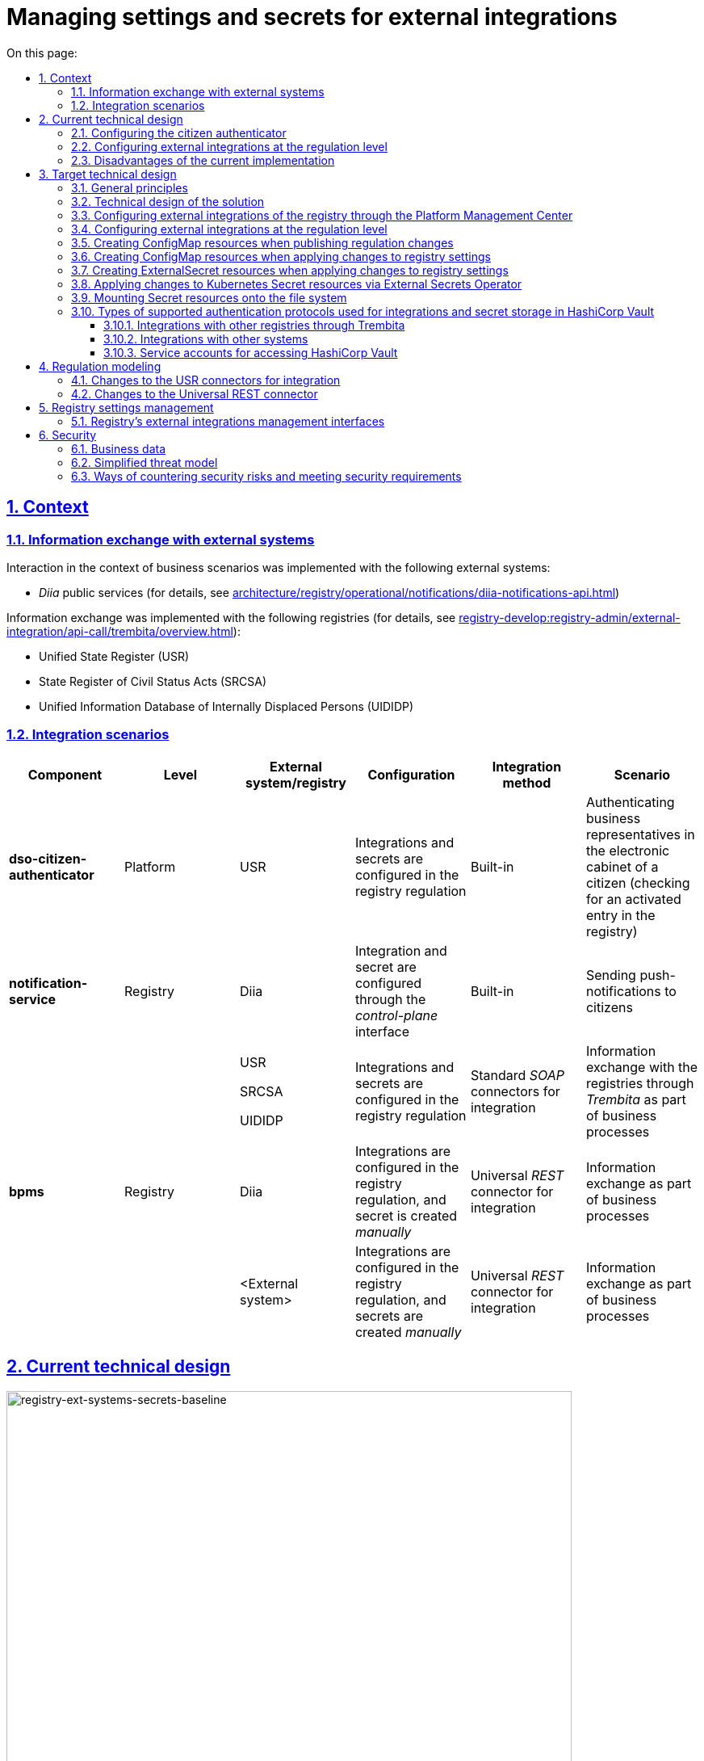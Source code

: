 :toc-title: On this page:
:toc: auto
:toclevels: 5
:experimental:
:sectnums:
:sectnumlevels: 5
:sectanchors:
:sectlinks:
:partnums:

//= Управління налаштуваннями та секретами зовнішніх інтеграцій
= Managing settings and secrets for external integrations

//== Контекст
== Context

//=== Інформаційний обмін з зовнішніми системами
=== Information exchange with external systems

//Перелік зовнішніх систем, з якими реалізована взаємодія в рамках бізнес-сценаріїв:

Interaction in the context of business scenarios was implemented with the following external systems:

//- Публічні сервіси "_Дія_" (з детальною інформацією можна ознайомитись у розділі xref:architecture/registry/operational/notifications/diia-notifications-api.adoc[])

//TODO: Change link to en version
* _Diia_ public services (for details, see xref:architecture/registry/operational/notifications/diia-notifications-api.adoc[])

//Перелік реєстрів, з якими реалізовано інформаційний обмін (з детальною інформацією можна ознайомитись у розділі xref:registry-develop:registry-admin/external-integration/api-call/trembita/overview.adoc[]):

//TODO: Change link to en version
Information exchange was implemented with the following registries (for details, see xref:registry-develop:registry-admin/external-integration/api-call/trembita/overview.adoc[]):

////
- Єдиний державний реєстр (ЄДР)
- Державний реєстр актів цивільного стану (ДРАЦС)
- Єдина інформаційна база даних внутрішньо переміщених осіб (ЄІБДВПО)
////

* Unified State Register (USR)
* State Register of Civil Status Acts (SRCSA)
* Unified Information Database of Internally Displaced Persons (UIDIDP)

//=== Інтеграційни сценарії
=== Integration scenarios

|===
|Component|Level|External system/registry|Configuration|Integration method|Scenario

|*dso-citizen-authenticator*
|Platform
|USR
//|Конфігурація інтеграцій та секретів в регламенті реєстру
|Integrations and secrets are configured in the registry regulation
|Built-in
//|Аутентифікація представників бізнесу у _Кабінеті Громадянина_ (перевірка наявності активованого запису в реєстрі)
|Authenticating business representatives in the electronic cabinet of a citizen (checking for an activated entry in the registry)

|*notification-service*
|Registry
|Diia
//|Конфігурація інтеграції та секрету через інтерфейс _control-plane_
|Integration and secret are configured through the _control-plane_ interface
|Built-in
//|Відправлення інформаційних push-повідомлень громадянам
|Sending push-notifications to citizens

.3+|*bpms*
.3+|Registry
|USR

SRCSA

UIDIDP
//|Конфігурація інтеграцій та секретів в регламенті реєстру
|Integrations and secrets are configured in the registry regulation
//|Типові інтеграційні _SOAP_-конектори
|Standard _SOAP_ connectors for integration
//|Інформаційний обмін з реєстрами через Трембіту в рамках виконання бізнес-процесів
|Information exchange with the registries through _Trembita_ as part of business processes

|Diia
//|Конфігурація інтеграцій в регламенті та _ручне_ створення секрету
|Integrations are configured in the registry regulation, and secret is created _manually_
//|Універсальний інтеграційний _REST_-конектор
|Universal _REST_ connector for integration
//|Інформаційний обмін в рамках виконання бізнес-процесів
|Information exchange as part of business processes

|<External system>
//|Конфігурація інтеграцій в регламенті та _ручне_ створення секретів
|Integrations are configured in the registry regulation, and secrets are created _manually_
//|Універсальний інтеграційний _REST_-конектор
|Universal _REST_ connector for integration
//|Інформаційний обмін через в рамках виконання бізнес-процесів
|Information exchange as part of business processes
|===

//== Поточний технічний дизайн
== Current technical design

image::architecture/platform/administrative/control-plane/ext-secrets-management/registry-ext-systems-secrets-baseline.svg[registry-ext-systems-secrets-baseline,700]

//=== Налаштування аутентифікатора громадян
=== Configuring the citizen authenticator

//В рамках аутентифікації громадян, система отримує дані користувача з ЄДР. Конфігурація інтеграції та секрет зберігаються на рівні регламенту та застосовуються _Пайплайном публікації регламенту_ для налаштування _dso-citizen-authenticator_ реєстру:

To authenticate citizens, the system fetches user data from USR. Integration configuration and secret are stored at the regulation level and are used by the _Regulation publishing pipeline_ to configure the registry's _dso-citizen-authenticator_:

image::architecture/platform/administrative/control-plane/ext-secrets-management/dso-citizen-authenticator.png[dso-citizen-authenticator, 300]

//=== Налаштування зовнішніх інтеграцій на рівні регламенту
=== Configuring external integrations at the regulation level

//Наразі інтеграції з реєстрами через Трембіту реалізовані за допомогою типових інтеграційних _SOAP_-конекторів.

Currently, integrations with registries through _Trembita_ are implemented via standard _SOAP_ connectors for integration.

//TIP: Детальніше можна ознайомитись у розділі xref:registry-develop:bp-modeling/external-integration/api-call/connectors-external-registry.adoc[]

//TODO: Change link to en version
TIP: For details, see xref:registry-develop:bp-modeling/external-integration/api-call/connectors-external-registry.adoc[]

//Для _REST_-інтеграцій з зовнішніми системами реалізовано _Універсальний REST-конектор_, який підтримує наступні способи авторизації:

REST-based integrations with external systems are implemented using the _Universal REST connector_, which supports the following authorization methods:

* _BASIC_ (username + password)
* _PARTNER_TOKEN_ (partner_token + Bearer token)

//TIP: Детальніше можна ознайомитись у розділі xref:registry-develop:bp-modeling/bp/rest-connector.adoc[]

//TODO: Change link to en version
TIP: For details, see xref:registry-develop:bp-modeling/bp/rest-connector.adoc[]

.registry-gerrit:<registry-regulation>.git/bp-trembita/configuration.yml
[source, yaml]
----
trembita-exchange-gateway:
  registries:
    edr-registry:
      user-id: 'DDM'
      protocol-version: '4.0'
      trembita-url: 'trembita.url/mockEDRService'
      authorization-token: 'token'
      client:
        x-road-instance: 'SEVDEIR-TEST'
        member-class: 'GOV'
        member-code: '43395033'
        subsystem-code: 'IDGOV_TEST_01'
      service:
        x-road-instance: 'SEVDEIR-TEST'
        member-class: 'GOV'
        member-code: '00015622'
        subsystem-code: '2_MJU_EDR_prod'
external-systems:
  diia:
    url: http://api2.diia.gov.ua
    methods:
      get-damaged-property:
        path: /api/v1/public-service/damaged-property/filtered
        method: GET
    auth:
      type: PARTNER_TOKEN
      secret-name: diia-partner-token
      partner-token-auth-url: https://api2t.diia.gov.ua/api/v1/auth/partner
      token-json-path: $.token
  httpbin:
    url: http://httpbin.org/
    methods:
      get:
        path: /get
        method: GET
    auth:
      type: BASIC
      secret-name: httpbin-basic-authentication
----

//=== Недоліки поточної реалізації
=== Disadvantages of the current implementation

////
* Визначення налаштувань інтеграцій, які залежать від оточення, на рівні регламенту, що унеможливлює промоцію регламенту між екземплярами реєстру (адреси та секрети зовнішніх систем, тощо.)
* Визначення секретів для доступу до зовнішніх систем на рівні регламенту
* Необхідність виконання ротації секретів адміністратором регламенту
* Необхідність ручного створення _OpenShift_-секретів зовнішніх систем адміністратором реєстру
* Необхідність ручного налаштування мережевих політик (створення _Istio Service Entry_ для зовнішніх систем)
* Дублювання налаштувань клієнта _Трембіти_ для реєстру на рівні регламенту
////

* Environment-specific integration settings are defined at the regulation level, which prohibits promoting the regulation between registry instances (such as locations and secrets of external systems).
* The secrets for accessing external systems are defined at the regulation level.
* Regulation administrator needs to handle secrets rotation.
* Registry administrator needs to manually create _OpenShift_ secrets for external systems.
* Network policies must be configured manually (this includes creating _Istio Service Entry_ for external systems).
* _Trembita_ client settings for the registry are duplicated at the regulation level.

//== Цільовий технічний дизайн
== Target technical design

//=== Загальні принципи
=== General principles

////
- Регламент реєстру не має містити налаштувань, які залежать від "оточення" / екземпляра реєстру
- Регламент реєстру не має містити конфіденційних даних ні в якій формі
- Налаштування параметрів зовнішніх інтеграцій не мають дублюватись та використовуються централізовано
- Додання зовнішніх систем для інтеграції з реєстром не потребує ручних дій налаштування мережевих політик
- Секрети з параметрами доступу до зовнішніх систем зберігаються в захищеному сховищі сервісу управління секретами _HashiCorp Vault_
- Адміністратор реєстру та Адміністратор безпеки визначають правомірність взаємодії реєстру з зовнішніми системами
- Адміністратор реєстру налаштовує інтеграції з зовнішніми системами (протокол інтеграції, адреса, протокол аутентифікації, секрети, тощо.) на рівні екземпляра реєстру
- Адміністратор реєстру відповідає за ротацію секретів з параметрами доступу до зовнішніх систем
- Адміністратор регламенту виконує мінімальний об'єм попередньої конфігурації на рівні регламенту для використання зовнішніх інтеграцій в бізнес-процесах
- Між-реєстрова інтеграція через Трембіту реалізується у вигляді каталогу типових розширень-конекторів до реєстрів та не потребує додаткової конфігурації на рівні регламенту
- Інтеграція з 3rd-party системами потребує додаткової конфігурації на рівні регламенту у вигляді переліку операцій та їх типів, які використовує реєстр через типове розширення БП _Універсальний REST-конектор_
- Доступ до захищеного сховища сервісу управління секретами _HashiCorp Vault_ має Control Plane Console та External Secrets Operator через окремого сервісного користувача
- Кожний сервісний користувач для доступу в _HashiCorp Vault_ повинен мати налаштовану полісі з мінімально необхідними _Сapabilities_ для виконання своїх задач (Principle of least privilege)
////

* Registry regulation should not contain environment- or instance-specific settings.
* Registry regulation should not contain confidential data in any form.
* External integration parameters are stored centrally and not duplicated.
* Integrating the registry with additional external systems does not require configuring network policies manually.
* Secrets with access parameters to external systems are stored in a secure storage of the _HashiCorp Vault_ secrets management service.
* Registry administrator and security administrator determine the validity of registry's interactions with external systems.
* Registry administrator configures integrations with external systems (including integration protocol, locations, authentication protocol, and secrets) at the registry instance level.
* Registry administrator handles rotation of secrets with access parameters to external systems.
* Regulation administrator performs minimal initial configuration at the regulation level to use external integrations in business processes (BPs).
* Integration between registries through _Trembita_ is implemented as a catalogue of typical extensions-connectors to registries and does not require additional configuration at the regulation level.
* Integration with third-party systems requires additional configuration at the regulation level in the form of a list of operations and their types used by the registry through a typical BP extension called _Universal REST connector_.
* Control Plane Console and External Secrets Operator access the _HashiCorp Vault_ secrets management service using a dedicated service account.
* Every service account used to access _HashiCorp Vault_ must have a configured policy with a minimum set of _Capabilities_ to perform their tasks (using the principle of least privilege).

//=== Технічний дизайн рішення
=== Technical design of the solution

[NOTE]
--
//Для синхронізації змін між секретами _HashiCorp Vault_ та _Secret_-ресурсами реєстру використовується https://external-secrets.io/[External Secrets Operator].
Changes between _HashiCorp Vault_ secrets and registry's _Secret_ resources are synchronized via https://external-secrets.io/[External Secrets Operator].
--

[CAUTION]
--
//В рамках реалізації дизайну необхідно внести відповідні зміни до налаштування та використання конфігурації каналу зв'язку з _Дією_ у підсистемі нотифікацій xref:architecture/registry/operational/notifications/notifications-channels-configuration.adoc#_налаштування_каналу_звязку_для_відправки_push_повідомлень_у_мобільний_додаток_дія[]

//TODO: Change link to en version
Implementing this design requires making corresponding changes to the settings and usage of the notifications channels configuration with _Diia_ within the notifications subsystem xref:architecture/registry/operational/notifications/notifications-channels-configuration.adoc#_налаштування_каналу_звязку_для_відправки_push_повідомлень_у_мобільний_додаток_дія[].
--

image::architecture/platform/administrative/control-plane/ext-secrets-management/registry-ext-secrets-operator.svg[registry-ext-secrets-operator,700]

////
// TODO: Double-check the first list item in ua for correctness (+typo)
* Адміністратор реєстру створює/редагую конфігурацію реєстру та вносить налаштування реєстру-клієнта _ШБО Трембіта_ через *control-plane-console*, що призводить до:
** збереження _trembita.consumer_-запису про конфігурацію у *control-plane-gerrit:<registry>.git/deployment-templates/values.yaml*
** ініціювання *platform-jenkins* пайплайну та застосування відповідного _Helm_-чарту з використанням отриманих з *git*-репозиторію налаштувань до неймспейсу реєстру
* Адміністратор реєстру створює/редагую конфігурацію реєстру та вносить налаштування інтеграції з _Дією_ через *control-plane-console*, що призводить до:
** збереження секрету та мета-даних у *user-management:hashicorp-vault* за шляхом "*registry-kv/registry/<registry/>external-systems/diia*" в залежності від обраного способу аутентифікації (_AUTH_TOKEN+BEARER_)
** збереження _external-systems.diia_-запису про конфігурацію та _vault:_-посилання на зовнішній _Vault_-секрет у *control-plane-gerrit:<registry>.git/deployment-templates/values.yaml*
** ініціювання *platform-jenkins* пайплайну та застосування відповідного _Helm_-чарту з використанням отриманих з *git*-репозиторію налаштувань до неймспейсу реєстру
** створення _ConfigMap_-ресурсу "*diia-configuration*" у неймспейсі реєстру для використання сервісами *bpms* та *ddm-notification-service*
** створення _Istio ServiceEntry_-ресурсу для забезпечення доступу до зовнішньої системи сервісам *bpms* та *ddm-notification-service* реєстру
** створення _Secret_-ресурсу "*diia-secret*" оператором _External Secrets Operator_ як результат опрацювання _ExternalSecret_-ресурсу *diia-external-secret* та отримання даних з *user-management:hashicorp-vault* для використання сервісами *bpms* та *ddm-notification-service*
- ...
////

* The registry administrator creates and edits the registry configuration and enters the settings of the client registry into _SEG Trembita_ through the *control-plane-console*. This results in:
** Saving the _trembita.consumer_ configuration entry to *control-plane-gerrit:<registry>.git/deployment-templates/values.yaml*
** Initializing the *platform-jenkins* pipeline and applying the corresponding _Helm_ chart to the registry namespace using the settings obtained from the _Git_ repository.
* The registry administrator creates and edits the registry configuration and defines the _Diia_ integration properties through the *control-plane-console*. This results in:
** Saving the secret and metadata to *user-management:hashicorp-vault* using the *registry-kv/registry/<registry/>external-systems/diia* path depending on the selected authentication method (_AUTH_TOKEN+BEARER_).
** Saving the _external-systems.diia_ configuration entry and the _vault:_-link for external _Vault_-secret to *control-plane-gerrit:<registry>.git/deployment-templates/values.yaml*
** Initializing the *platform-jenkins* pipeline and applying the corresponding _Helm_ chart to the registry namespace using the settings obtained from the _Git_ repository.
** Creating the _ConfigMap_ resource *diia-configuration* in the registry namespace to be used by the *bpms* and *ddm-notification-service* services.
** Creating the _Istio ServiceEntry_ resource to give the *bpms* and *ddm-notification-service* services access to the external system.
** _External Secrets Operator_ creating the _Secret_ resource *diia-secret* after processing the _ExternalSecret_ resource *diia-external-secret* and receiving data from *user-management:hashicorp-vault* to be used by the *bpms* and *ddm-notification-service* services.

//=== Налаштування зовнішніх інтеграцій реєстру через _Центр управління платформою_
=== Configuring external integrations of the registry through the Platform Management Center

[NOTE]
--
//Для налаштувань реєстру у якості учасника інформаційного обміну, необхідно задати адресу ШБО Трембіти, яка є єдиним екземпляром для інтеграції з іншими реєстрами. Необхідно розглянути можливість її глобального визначення замість дублювання для кожного з реєстрів.

Connecting a registry to the information exchange requires specifying the location of _SEG Trembita_ that serves as the only means of integration with other registries. We need to consider the possibility of defining it globally instead of duplicating it across each registry.

//Наразі, ціллю дублювання є можливість визначення окремих мок-сервісів для реєстрів - необхідно змінити цей підхід в майбутньому.

Currently, duplicating enables us to define separate mock services for the registries, but this approach needs to change going forward.
--

[IMPORTANT]
--
//Наразі при внесенні змін через *control-plane-console* система автоматично створює _Gerrit MR_ та інтегрує його до репозиторію конфігурації цільового реєстру _<registry>.git_.

//TODO: Double-check that MR = merge request in this context
Currently, when making changes through the *control-plane-console*, the system automatically creates a merge request in _Gerrit_ and integrates it into the target registry's configuration repository: _<registry>.git_.
--

.control-plane-gerrit:<registry>.git/deployment-templates/values.yaml
[source,yaml]
----
trembita:
# External registries used through Trembita / business processes specific integration connectors - can be updated & can't be removed by "control-plane" administrator
  registries:
    edr-registry:
      user-id: "DDM"
      protocol-version: "4.0"
      url: "https://trembita.mdtu-ddm.projects.epam.com"
      type: "platform" # non-removable record + secret metadata
      protocol: "SOAP"
      client:
        x-road-instance: "SEVDEIR-TEST"
        member-class: "GOV"
        member-code: "43395033"
        subsystem-code: "IDGOV_TEST_01"
      service:
        x-road-instance: "SEVDEIR-TEST"
        member-class: "GOV"
        member-code: "00015622"
        subsystem-code: "2_MJU_EDR_prod"
      auth:
        type: "AUTH_TOKEN"
        secret: "vault:registry-kv/registry/<registry>/trembita-registries/<trembita-registry-name>"
    dracs-registry:
      user-id: "DDM"
      protocol-version: "4.0"
      url: "https://trembita.mdtu-ddm.projects.epam.com"
      type: "platform" # non-removable record + secret metadata
      protocol: "SOAP"
      client:
        x-road-instance: "SEVDEIR-TEST"
        member-class: "GOV"
        member-code: "43395033"
        subsystem-code: "IDGOV_TEST_01"
      service:
        x-road-instance: "SEVDEIR-TEST"
        member-class: "GOV"
        member-code: "00015622"
        subsystem-code: "2_MJU_EDR_prod"
    idp-exchange-service-registry:
      user-id: "DDM"
      protocol-version: "4.0"
      url: "https://trembita.mdtu-ddm.projects.epam.com"
      type: "platform" # non-removable record + secret metadata
      protocol: "SOAP"
      client:
        x-road-instance: "SEVDEIR-TEST"
        member-class: "GOV"
        member-code: "43395033"
        subsystem-code: "IDGOV_TEST_01"
      service:
        x-road-instance: "SEVDEIR-TEST"
        member-class: "GOV"
        member-code: "00015622"
        subsystem-code: "2_MJU_EDR_prod"
external-systems:
# External system used both by registry services and business processes - can be updated & can't be removed by "control-plane" administrator
  diia:
    url: "https://api2t.diia.gov.ua"
    protocol: "REST"
    type: "platform" # non-removable record + secret metadata
    auth:
      type: "AUTH_TOKEN+BEARER"
      auth-url: "https://api2t-auth.diia.gov.ua/api/v1/auth/partner" # can be used both as an absolute url to external auth server or relative path to external system base url ('/api/v1/auth/partner')
      access-token-json-path: "$.token"
      secret: "vault:registry-kv/registry/<registry>/external-systems/<ext-system-name>"
# Example external systems added for particular registry and explicitly "used" on regulation level - can be added/updated/removed if necessary by "control-plane" administrator
  http-bin:
    url: "http://httpbin.org/"
    protocol: "REST"
    type: "registry" # removable record + secret metadata
    auth:
      type: "BASIC"
      secret: "vault:registry-kv/registry/<registry>/external-systems/<ext-system-name>"
  secured-service:
    url: "http://secured-service.org/"
    protocol: "REST"
    type: "registry" # removable record + secret metadata
    auth:
      type: "BEARER"
      secret: "vault:registry-kv/registry/<registry>/external-systems/<ext-system-name>"
----

[NOTE]
--
//Для кожного запису налаштувань інтеграції з зовнішніми системами, має бути автоматично створений ресурс _Istio Service Entry_ для надання дозволу взаємодії згідно дизайну.

For each record containing integration settings for external systems, an _Istio Service Entry_ resource must be created automatically to allow the exchange according to the design.
--

//=== Налаштування зовнішніх інтеграцій на рівні регламенту
=== Configuring external integrations at the regulation level

.registry-gerrit:<registry-regulation>.git/bp-trembita/configuration.yml
[source, yaml]
----
# reusing external system names configured on registry level
external-systems:
  diia:
    operations:
      get-damaged-property:
        resource-path: "/api/v1/public-service/damaged-property/filtered"
        method: "GET"
      create-distribution:
        resource-path: "/api/v1/notification/distribution/push"
        method: "POST"
  http-bin:
    operations:
      get-operation:
        resource-path: "/get"
        method: "GET"
----

//=== Створення _ConfigMap_ ресурсів при публікації змін регламенту
=== Creating ConfigMap resources when publishing regulation changes

.ConfigMap: "external-systems-endpoint-configuration"
[source,yaml]
----
kind: ConfigMap
apiVersion: v1
metadata:
  name: external-systems-endpoint-configuration
  namespace: <registry-namespace>
data:
  external-systems-endpoint-configuration.yml: |
    external-systems:
      diia:
        operations:
          get-damaged-property:
            resource-path: "/api/v1/public-service/damaged-property/filtered"
            method: "GET"
          create-distribution:
            resource-path: "/api/v1/notification/distribution/push"
            method: "POST"
      http-bin:
        operations:
          get-operation:
            resource-path: "/get"
            method: "GET"
----

//=== Створення _ConfigMap_ ресурсів при застосуванні змін до налаштувань реєстру
=== Creating ConfigMap resources when applying changes to registry settings

.ConfigMap: "trembita-registries-configuration"
[source,yaml]
----
kind: ConfigMap
apiVersion: v1
metadata:
  name: trembita-registries-configuration
  namespace: <registry-namespace>
data:
  trembita-registries-configuration.yml: |
    trembita:
     registries:
        edr-registry:
          user-id: "DDM"
          protocol-version: "4.0"
          url: "https://trembita.mdtu-ddm.projects.epam.com"
          protocol: "SOAP"
          client:
            x-road-instance: "SEVDEIR-TEST"
            member-class: "GOV"
            member-code: "43395033"
            subsystem-code: "IDGOV_TEST_01"
          service:
            x-road-instance: "SEVDEIR-TEST"
            member-class: "GOV"
            member-code: "00015622"
            subsystem-code: "2_MJU_EDR_prod"
          auth:
            type: "AUTH_TOKEN"
        dracs-registry:
          user-id: "DDM"
          protocol-version: "4.0"
          url: "https://trembita.mdtu-ddm.projects.epam.com"
          protocol: "SOAP"
          client:
            x-road-instance: "SEVDEIR-TEST"
            member-class: "GOV"
            member-code: "43395033"
            subsystem-code: "IDGOV_TEST_01"
          service:
            x-road-instance: "SEVDEIR-TEST"
            member-class: "GOV"
            member-code: "00015622"
            subsystem-code: "2_MJU_EDR_prod"
        idp-exchange-service-registry:
          user-id: "DDM"
          protocol-version: "4.0"
          url: "https://trembita.mdtu-ddm.projects.epam.com"
          protocol: "SOAP"
          client:
            x-road-instance: "SEVDEIR-TEST"
            member-class: "GOV"
            member-code: "43395033"
            subsystem-code: "IDGOV_TEST_01"
          service:
            x-road-instance: "SEVDEIR-TEST"
            member-class: "GOV"
            member-code: "00015622"
            subsystem-code: "2_MJU_EDR_prod"
----

.ConfigMap: "external-systems-configuration"
[source,yaml]
----
kind: ConfigMap
apiVersion: v1
metadata:
  name: external-systems-configuration
  namespace: <registry-namespace>
data:
  external-systems-configuration.yml: |
    external-systems:
      http-bin:
        url: "http://httpbin.org/"
        protocol: "REST"
        auth:
          type: "BASIC"
      secured-service:
        url: "http://secured-service.org/"
        protocol: "REST"
        auth:
          type: "BEARER"
----

.ConfigMap: "diia-configuration"
[source,yaml]
----
kind: ConfigMap
apiVersion: v1
metadata:
  name: diia-configuration
  namespace: <registry-namespace>
data:
  diia-configuration.yml: |
    external-systems:
      diia:
        url: "https://api2t.diia.gov.ua"
        protocol: "REST"
        auth:
          type: "AUTH_TOKEN+BEARER"
          auth-url: "https://api2t-auth.diia.gov.ua/api/v1/auth/partner"
          access-token-json-path: "$.token"
----

//=== Створення _ExternalSecret_ ресурсів при застосуванні змін до налаштувань реєстру
=== Creating ExternalSecret resources when applying changes to registry settings

.ExternalSecret: "trembita-registries-external-secrets"
[source,yaml]
----
kind: ExternalSecret
apiVersion: external-secrets.io/v1beta1
metadata:
  name: trembita-registries-external-secrets
  namespace: <registry-namespace>
spec:
  refreshInterval: "10s"
  secretStoreRef:
    name: user-management:hashicorp-vault
    kind: SecretStore
  target:
    name: trembita-registries-secrets
  dataFrom:
  - extract:
      key: "registry/<registry>/trembita-registries"
----

.ExternalSecret: "external-systems-external-secrets"
[source,yaml]
----
kind: ExternalSecret
apiVersion: external-secrets.io/v1beta1
metadata:
  name: external-systems-external-secrets
  namespace: <registry-namespace>
spec:
  refreshInterval: "10s"
  secretStoreRef:
    name: user-management:hashicorp-vault
    kind: SecretStore
  target:
    name: external-systems-secrets
  dataFrom:
  - extract:
      key: "registry/<registry>/external-systems"

----

.ExternalSecret: "diia-external-secret"
[source,yaml]
----
kind: ExternalSecret
apiVersion: external-secrets.io/v1beta1
metadata:
  name: diia-external-secret
  namespace: <registry-namespace>
spec:
  refreshInterval: "10s"
  secretStoreRef:
    name: user-management:hashicorp-vault
    kind: SecretStore
  target:
    name: diia-secret
data:
  - secretKey: "external-systems.diia.auth.secret.token"
    remoteRef:
      key: "registry/<registry>/external-systems"
      property: "external-systems.diia.auth.secret.token"
----

//=== Застосування змін до _Secret_ ресурсів _Kubernetes_ оператором _External Secrets Operator_
=== Applying changes to Kubernetes Secret resources via External Secrets Operator

[TIP]
--
//_External Secrets Operator_ підтримує створення єдиного _Secret_-ресурсу на базі N записів секретів з _HashiCorp Vault_ з можливостями проведення трансформацій.

// TODO: Clarify: "на базі N записів" = "based on a number of records"?
_External Secrets Operator_ supports creating a unified _Secret_ resource based on N secret records from _HashiCorp Vault_ with transformation options.
--

.Secret: "trembita-registries-secrets"
[source,yaml]
----
kind: Secret
apiVersion: v1
metadata:
  name: trembita-registries-secrets
  namespace: <registry-namespace>
data:
  trembita.registries.<registry-name-1>.auth.secret.token: "<token>"
  trembita.registries.<registry-name-2>.auth.secret.token: "<token>"
  trembita.registries.<registry-name-3>.auth.secret.token: "<token>"
----

.Secret: "external-systems-secrets"
[source,yaml]
----
kind: Secret
apiVersion: v1
metadata:
  name: external-systems-secrets
  namespace: <registry-namespace>
data:
  external-systems.<external-system-name-1>.auth.secret.username: "<username>"
  external-systems.<external-system-name-1>.auth.secret.password: "<password>"
  external-systems.<external-system-name-2>.auth.secret.token: "<token>"
  external-systems.diia.auth.secret.token: "<token>"
----

.Secret: "diia-secret"
[source,yaml]
----
kind: Secret
apiVersion: v1
metadata:
  name: diia-secret
  namespace: <registry-namespace>
data:
  external-systems.diia.auth.secret.token: "<token>"
----

//=== Маунтинг _Secret_ ресурсів на файлову систему
=== Mounting Secret resources onto the file system

.Deployment: "bpms"
[source,yaml]
----
apiVersion: apps/v1
kind: Deployment
metadata:
  name: bpms
spec:
  template:
      containers:
        - name: bpms
          volumeMounts:
            - name: bpms-trembita-registries-secrets
              mountPath: /app/secrets/trembita-registries
            - name: bpms-external-systems-secrets
              mountPath: /app/secrets/external-systems
            - name: bpms-diia-secret
              mountPath: /app/secrets/diia
      volumes:
        - name: bpms-trembita-registries-secrets
          secret:
            secretName: trembita-registries-secrets
        - name: bpms-external-systems-secrets
          secret:
            secretName: external-systems-secrets
        - name: bpms-diia-secret
          secret:
            secretName: diia-secret
----

.File system
[plantuml, secret-mount-structure, svg]
----
@startsalt
{
{T
+ <&folder> /app/secrets
++++ <&folder> <b>trembita-registries</b>
++++++ <&file> trembita.registries.<registry-name-1>.auth.secret.token
++++++ <&file> trembita.registries.<registry-name-2>.auth.secret.token
++++++ <&file> trembita.registries.<registry-name-3>.auth.secret.token
++++ <&folder> <b>external-systems</b>
++++++ <&file> external-systems.<external-system-name-1>.auth.secret.username
++++++ <&file> external-systems.<external-system-name-1>.auth.secret.password
++++++ <&file> external-systems.<external-system-name-2>.auth.secret.token
++++ <&folder> <b>diia</b>
++++++ <&file> external-systems.diia.auth.secret.token
}
}
@endsalt
----

//=== Типи підтримуваних протоколів аутентифікації для інтеграцій та зберігання секретів у _HashiCorp Vault_
=== Types of supported authentication protocols used for integrations and secret storage in HashiCorp Vault

[IMPORTANT]
--
//При збереженні секретів у *user-management:hashicorp-vault* необхідно додатково вносити мета-дані в залежності від типу запису інтеграції для подальшого використання при фільтруванні секретів:

When saving secrets to *user-management:hashicorp-vault*, adding metadata related to the integration record type is required to enable further secrets filtering:

* _type_: platform
* _type_: registry
--

//==== Інтеграції з іншими реєстрами через Трембіту:
==== Integrations with other registries through Trembita

////
- _NO_AUTH_ - взаємодія з реєстром через _ШБО Трембіта_ не потребує додаткової авторизації
- _AUTH_TOKEN_ - взаємодія з реєстром через _ШБО Трембіта_ потребує додаткової авторизації з використанням авторизаційного токену
////

* _NO_AUTH_ -- Interaction with the registry through _SEG Trembita_ does not require additional authorization.
* _AUTH_TOKEN_ -- Interaction with the registry through _SEG Trembita_ requires additional authorization using an authorization token.

//Секрети для взаємодії з реєстрами зберігаються у _HashiCorp Vault_ (*user-management:hashicorp-vault*) за шляхом, згенерованим згідно конвенції:

Secrets used to interact with the registries are stored in _HashiCorp Vault_ (*user-management:hashicorp-vault*) using the path generated according to the following convention:

[source]
----
registry-kv/registry/<registry>/trembita-registries/<trembita-registry-name>
----

////
- _<registry>_ - службова назва реєстру
- _<trembita-registry-name>_ - службова назва реєстру, для якого налаштована інтеграція через _ШБО Трембіта_
////

Where:

* _<registry>_ is the service name of the registry
* _<trembita-registry-name>_ is the service name of the registry for which the integration is configured through _SEG Trembita_

//.Приклад зберігання "AUTH_TOKEN" секрету у _HashiCorp Vault_: "registry-kv/registry/<registry>/trembita-registries/<trembita-registry-name>"
.An example of storing the "AUTH_TOKEN" secret in _HashiCorp Vault_: "registry-kv/registry/<registry>/trembita-registries/<trembita-registry-name>"
[source, json]
----
{
  "trembita.registries.<registry-name>.auth.secret.token": "<authorization-token>"
}
----

//==== Інтеграції з іншими системами:
==== Integrations with other systems

////
- _NO_AUTH_ - взаємодія з зовнішньою системою не потребує авторизації
- _BASIC_ - взаємодія з зовнішньою системою потребую проходження стандартної аутентифікації з використанням _username_ та _password_
- _AUTH_TOKEN_ - взаємодія з зовнішньою системою потребує авторизації з використанням авторизаційного токену
- _AUTH_TOKEN+BEARER_ - взаємодія з зовнішньою системою потребує двоетапної авторизації з отриманням токену доступу за авторизаційним токеном
- _BEARER_ - взаємодія з зовнішньою системою потребує авторизації з використанням авторизаційного токену
////

* _NO_AUTH_ -- Interaction with an external system does not require authorization.
* _BASIC_ -- Interaction with an external system requires standard authentication with a username and password.
* _AUTH_TOKEN_ -- Interaction with an external system requires authorization with an authorization token.
* _AUTH_TOKEN+BEARER_ -- Interaction with an external system requires two-step authorization, using the authorization token to obtain an access token.
* _BEARER_ -- Interaction with an external system requires authorization with an authorization token.

//Секрети для взаємодії з зовнішніми системами зберігаються у _HashiCorp Vault_ (*user-management:hashicorp-vault*) за шляхом, згенерованим згідно конвенції:

Secrets used to interact with external systems are stored in _HashiCorp Vault_ (*user-management:hashicorp-vault*) using the path generated according to the following convention:

[source]
----
registry-kv/registry/<registry/>external-systems/<ext-system-name>
----

////
- _<registry>_ - службова назва реєстру
- _<ext-system-name>_ - службова назва системи, для якої налаштована інтеграція
////

Where:

* _<registry>_ is the service name of the registry
* _<ext-system-name>_ is the service name of the system for which the integration is configured

//.Приклад зберігання "BASIC" секрету у _HashiCorp Vault_: registry-kv/registry/<registry/>external-systems/<ext-system-name>
.An example of storing a "BASIC" secret in _HashiCorp Vault_: registry-kv/registry/<registry/>external-systems/<ext-system-name>
[source, json]
----
{
  "external-systems.<external-system-name>.auth.secret.username": "<username>",
  "external-systems.<external-system-name>.auth.secret.password": "<password>"
}
----

//.Приклад зберігання "BEARER" | "AUTH_TOKEN" | "AUTH_TOKEN+BEARER" секретів у _HashiCorp Vault_: registry-kv/registry/<registry>/external-systems/<ext-system-name>
.An example of storing the "BEARER" | "AUTH_TOKEN" | "AUTH_TOKEN+BEARER" secrets in _HashiCorp Vault_: registry-kv/registry/<registry>/external-systems/<ext-system-name>
[source, json]
----
{
  "external-systems.<external-system-name>.auth.secret.token": "<authorization-token>"
}
----

//==== Сервісні користувачі для доступу в _HashiCorp Vault_:
==== Service accounts for accessing HashiCorp Vault

//Кожний компонент, що отримує доступ до Vault повинен запускатись від окремого OpenShift сервіс акаунта. Сервісні користувачі створені в _HashiCorp Vault_ повинні бути типу https://developer.hashicorp.com/vault/docs/auth/kubernetes[Kubernetes Auth Method] та створюватись під час початкового налаштування _HashiCorp Vault_ через виконання `script-init` ConfigMap.

Every component accessing Vault must use a dedicated OpenShift service account. Service accounts created in _HashiCorp Vault_ must have the https://developer.hashicorp.com/vault/docs/auth/kubernetes[Kubernetes Auth Method] type and must be created during the initial _HashiCorp Vault_ setup by running `script-init` ConfigMap.

|===
|Component|Service account name|Bound namespaces|Capabilities
|External Secrets Operator|external-secrets-operator|Registry namespace|["read"]

|Admin console|control-plane-console|control-plane|["create", "update"]

|===

//.Приклад Capability Policy _HashiCorp Vault_
//TODO: OK to have extra closing curly bracket in the json example?
.An example of _HashiCorp Vault_ Capability Policy
[source, json]
----
{
      "policy": "path \"registry-kv/registry/<registry/>external-systems/\" \"{ capabilities = [ \"read\" ]}\""}
}
----

//.Приклад привʼязки сервіс акаунта OpenShift в _HashiCorp Vault_
.An example of binding an OpenShift service account in _HashiCorp Vault_
[source, json]
----
{
      "bound_service_account_names": ["control-plane-console"],
      "bound_service_account_namespaces": "ns",
      "policies": ["policy-name"],
      "ttl": "1h"
}
----

//== Моделювання регламенту
== Regulation modeling

//=== Зміни до інтеграційних конекторів ЄДР:
=== Changes to the USR connectors for integration

//Перейти до використання змінної оточення "_trembita.registries.edr-registry.auth.secret.token_", яка була створена на базі  xref:architecture/platform/administrative/control-plane/registry-regulation-secrets.adoc#_застосування_змін_до_secret_ресурсів_kubernetes_оператором_external_secrets_operator["trembita-registries-secrets"-секрету] , для отримання авторизаційного токену у типових розширеннях:

//TODO: Change link to en version
We need to switch to using the environment variable _trembita.registries.edr-registry.auth.secret.token_, which is based on the xref:architecture/platform/administrative/control-plane/registry-regulation-secrets.adoc#_застосування_змін_до_secret_ресурсів_kubernetes_оператором_external_secrets_operator["trembita-registries-secrets" secret], to receive the authorization token in these typical extensions:

* _com.epam.digital.data.platform.bpms.extension.delegate.connector.registry.edr.SearchSubjectsEdrRegistryConnectorDelegate_
* _com.epam.digital.data.platform.bpms.extension.delegate.connector.registry.edr.SubjectDetailEdrRegistryConnectorDelegate_

//=== Зміни до універсального REST-конектора:
=== Changes to the Universal REST connector

//Для вказаної на рівні REST-конектора назви зовнішньої системи, необхідно визначити тип авторизації зі змінної оточення "_external-systems.<ext-system-name>.auth-type_", який було налаштовано адміністратором реєстру (_"NO_AUTH" | "BASIC" | "BEARER" | "AUTH_TOKEN+BEARER"_), та в залежності від  типу отримати необхідні дані для проведення авторизації запиту з xref:architecture/platform/administrative/control-plane/registry-regulation-secrets.adoc#_застосування_змін_до_secret_ресурсів_kubernetes_оператором_external_secrets_operator["external-systems-secrets"-секрету]:

//TODO: Change link to en version
For an external system defined at the REST connector level, authorization type is identified by the environment variable _external-systems.<ext-system-name>.auth-type_ set by the registry administrator (_"NO_AUTH" | "BASIC" | "BEARER" | "AUTH_TOKEN+BEARER"_). Depending on the type, the credentials required to authorize the request are obtained from the xref:architecture/platform/administrative/control-plane/registry-regulation-secrets.adoc#_застосування_змін_до_secret_ресурсів_kubernetes_оператором_external_secrets_operator["external-systems-secrets" secret]:

* _com.epam.digital.data.platform.bpms.extension.delegate.connector.rest.ExternalSystemConnectorDelegate_

//== Управління налаштуваннями реєстру
== Registry settings management

//=== Інтерфейси управління зовнішніми інтеграціями реєстру
=== Registry's external integrations management interfaces

//.Управління зовнішніми інтеграціями реєстру
.Registry's external integrations management
image::architecture/platform/administrative/control-plane/registry-integrations/registry-integrations-management.png[registry-integrations-management, 500]

//.Налаштування взаємодії з реєстром через Трембіту
.Managing interactions with a registry through Trembita
image::architecture/platform/administrative/control-plane/registry-integrations/trembita-registry-integration-configuration.png[trembita-registry-integration-configuration, 300]

//.Налаштування взаємодії з зовнішньою системою
.Managing interactions with an external system
image::architecture/platform/administrative/control-plane/registry-integrations/external-system-integration-configuration.png[external-system-integration-configuration, 300]

//== Безпека
== Security

//=== Бізнес Дані
=== Business data

|===
|Data category|Description|Confidentiality|Integrity|Availability

//|Технічні дані що містять інформацію з обмеженим доступом
|Technical data that contains information with restricted access
//|Налаштування системи, конфіги, параметри що містять інформацію з обмеженим доступом зміна яких може негативно вплинути на атрибути системи
|System settings, configs, and parameters that contain information with restricted access, modifying which can negatively affect system attributes
|Medium
|High
|High

//|Технічні дані що містять службову інформацію
|Technical data that contains service information
//|Налаштування системи, конфіги, параметри які являються службовою інформацію
|System settings, configs, and parameters that constitute service information
|High
|High
|High
|===

//=== Спрощена модель загроз
=== Simplified threat model

image::architecture/platform/administrative/control-plane/ext-secrets-management/ext_sec_TM.svg[]

//=== Механізми протидії ризикам безпеки та відповідність вимогам безпеки
=== Ways of countering security risks and meeting security requirements

|===
|Risk|Security controls|Implementation|Priority

//|Компрометація данних у Vault через корневий токен. Зараз корневий токен який має доступ до всього а також до ансілу сховища використовується усіма сервісами як основний.
|Vault data compromise through a root token. Currently, a root token that has access to everything, including vault unseal, is used as the primary token by all services.
a|
//- Створити сервісних користувачів та налаштувати розмежування доступу у Vault
//- Налаштувати RBAC для доступу до секретів в яких лежить корневий токен
* Create service accounts and differentiate access to Vault.
* Set up RBAC for accessing secrets containing the root token.
|Risk eliminated
|Critical

//|Компрометація облікових даних зовнішніх інтеграцій через невірне налаштування системи обробки помилок. При використанні секретів опеншифту, їх монтування в цільовий сервіс як змінна середовища може привести до їх розкриття якщо ПЗ надає інформацію про все операційне середовище при виникненні помилки.
|Compromise of external integrations account data due to incorrect configuration of the error-handling system. Mounting OpenShift secrets onto the target service as an environment variable may lead to their reveal if software returns all information about operating environment when an error occurs.
a| 
//- Монтувати секрети до цільових сервісів як файли.
//- Налаштувати механізм загальної обробки помилок
* Mount secrets for target services as files.
* Set up a general error-handling mechanism.
|Considered in the initial design
|Critical

//|Компрометація данних у Vault через токен доступу оператора секретів. Оператор зовнішніх секретів створює свої кастомні ресурси в яких можуть зберігатись облікові дані доступу до сховища.
|Vault data compromise through the secret operator's access token. External Secrets Operator creates its own custom resources which may contain account information with access to Vault.
a| 
//- Створити окремого сервісного користувача для інтеграції з оператором зовнішніх секретів відповідаючи принципу найменьших привілеїв
//- Налаштувати RBAC для доступу до CRD оператора зовнішніх секретів
* Create a dedicated service account to integrate with External Secrets Operator using the principle of least privilege.
* Set up RBAC for accessing External Secrets Operator custom resource definition (CRD).
|Not considered in the initial design
|High

//|Відмова від авторства. Відсутність аудит логу і інформації про доступ до секретів у Vault.
|Lack of accountability. Absence of an audit log and information about accessing the Vault secrets.
a| 
//- Налаштувати систему логування та аудиту для Vault
Set up the logging and audit system for Vault.
|Not considered in the initial design
|High

//|Ризик бекдору у компоненті external secrets operator
|Backdoor risk in the External Secrets Operator component.
a| 
//- Заборонити на рівні мережевих політик будь яке спілкування сервісу external secrets operator з зовнішніми ресурсами і дозволити комунікацію з сервісами задіяними згідно бізнес логіки.
Prohibit any communications between External Secrets Operator and external resources at the network policies level and allow communication with services involved according to business logic.
|Not considered in the initial design
|High

a|
//- Несанкціонований доступ до даних у датацентрі.
//- Неправильне регламентне виведення з обігу компонентів датацентру
//- Несанкціонований доступ до резервних копій
* Unauthorized data access in the data center.
* Incorrect decommissioning of data center components.
* Unauthorized access to backups.
a| 
//- Налаштувати шифрування для розділів які використовуються Vault-ом
Set up encryption for partitions that use Vault.
|Not considered in the initial design
|Medium

//|Ризик ухилення від виявлення та закріплення в системі за відсутності ротації секретів
|Risk of detection evasion and anchoring in the system due to the absence of secrets rotation.
a| 
//- Налаштувати систему\процес ротації секретів
Set up the system/process of secrets rotation.
|Not considered in the initial design
|Medium
|===